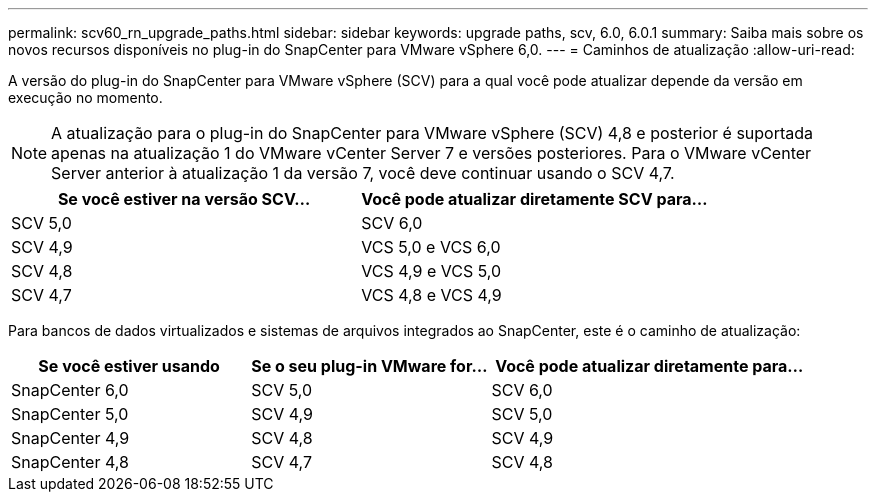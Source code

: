 ---
permalink: scv60_rn_upgrade_paths.html 
sidebar: sidebar 
keywords: upgrade paths, scv, 6.0, 6.0.1 
summary: Saiba mais sobre os novos recursos disponíveis no plug-in do SnapCenter para VMware vSphere 6,0. 
---
= Caminhos de atualização
:allow-uri-read: 


[role="lead"]
A versão do plug-in do SnapCenter para VMware vSphere (SCV) para a qual você pode atualizar depende da versão em execução no momento.

[NOTE]
====
A atualização para o plug-in do SnapCenter para VMware vSphere (SCV) 4,8 e posterior é suportada apenas na atualização 1 do VMware vCenter Server 7 e versões posteriores. Para o VMware vCenter Server anterior à atualização 1 da versão 7, você deve continuar usando o SCV 4,7.

====
[cols="50%,50%"]
|===
| Se você estiver na versão SCV... | Você pode atualizar diretamente SCV para... 


 a| 
SCV 5,0
 a| 
SCV 6,0



 a| 
SCV 4,9
 a| 
VCS 5,0 e VCS 6,0



 a| 
SCV 4,8
 a| 
VCS 4,9 e VCS 5,0



 a| 
SCV 4,7
 a| 
VCS 4,8 e VCS 4,9

|===
Para bancos de dados virtualizados e sistemas de arquivos integrados ao SnapCenter, este é o caminho de atualização:

[cols="30%,30%,40%"]
|===
| Se você estiver usando | Se o seu plug-in VMware for... | Você pode atualizar diretamente para... 


 a| 
SnapCenter 6,0
 a| 
SCV 5,0
 a| 
SCV 6,0



 a| 
SnapCenter 5,0
 a| 
SCV 4,9
 a| 
SCV 5,0



 a| 
SnapCenter 4,9
 a| 
SCV 4,8
 a| 
SCV 4,9



 a| 
SnapCenter 4,8
 a| 
SCV 4,7
 a| 
SCV 4,8

|===